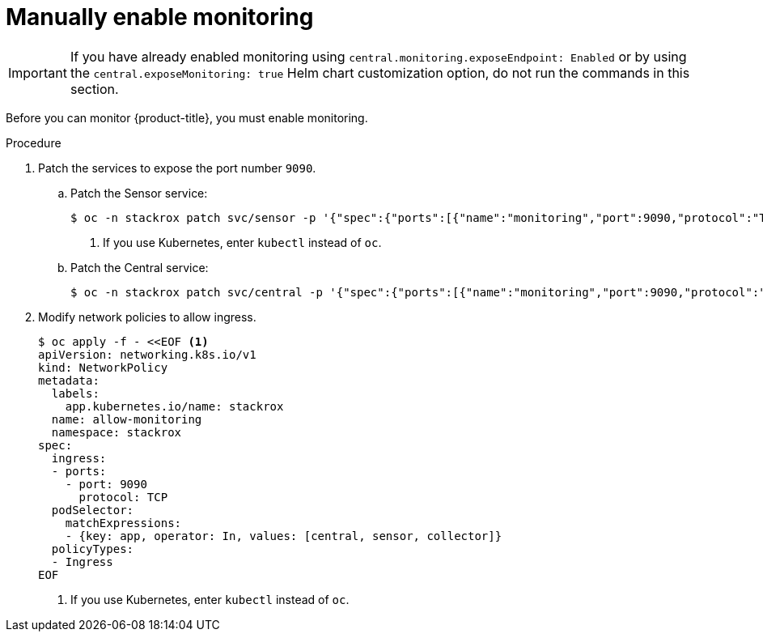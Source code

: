 // Module included in the following assemblies:
//
// * configuration/monitor-acs.adoc
:_module-type: PROCEDURE
[id="enable-monitoring-manual_{context}"]
= Manually enable monitoring

[IMPORTANT]
====
If you have already enabled monitoring using `central.monitoring.exposeEndpoint: Enabled` or by using the `central.exposeMonitoring: true` Helm chart customization option, do not run the commands in this section.
====

Before you can monitor {product-title}, you must enable monitoring.

.Procedure
. Patch the services to expose the port number `9090`.
.. Patch the Sensor service:
+
[source,terminal]
----
$ oc -n stackrox patch svc/sensor -p '{"spec":{"ports":[{"name":"monitoring","port":9090,"protocol":"TCP","targetPort":9090}]}}' <1>
----
<1> If you use Kubernetes, enter `kubectl` instead of `oc`.
.. Patch the Central service:
+
[source,terminal]
----
$ oc -n stackrox patch svc/central -p '{"spec":{"ports":[{"name":"monitoring","port":9090,"protocol":"TCP","targetPort":9090}]}}'
----
. Modify network policies to allow ingress.
+
[source,terminal]
----
$ oc apply -f - <<EOF <1>
apiVersion: networking.k8s.io/v1
kind: NetworkPolicy
metadata:
  labels:
    app.kubernetes.io/name: stackrox
  name: allow-monitoring
  namespace: stackrox
spec:
  ingress:
  - ports:
    - port: 9090
      protocol: TCP
  podSelector:
    matchExpressions:
    - {key: app, operator: In, values: [central, sensor, collector]}
  policyTypes:
  - Ingress
EOF
----
<1> If you use Kubernetes, enter `kubectl` instead of `oc`.
